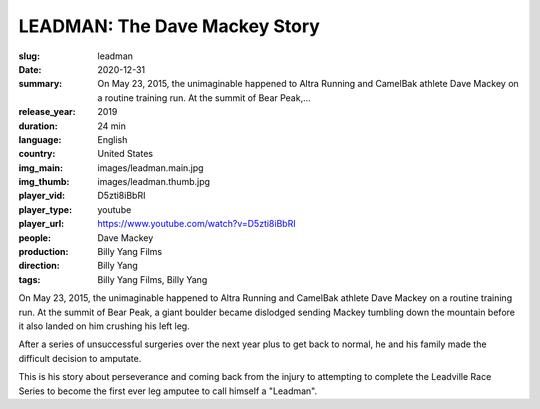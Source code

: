 LEADMAN: The Dave Mackey Story
##############################

:slug: leadman
:date: 2020-12-31
:summary: On May 23, 2015, the unimaginable happened to Altra Running and CamelBak athlete Dave Mackey on a routine training run. At the summit of Bear Peak,...
:release_year: 2019
:duration: 24 min
:language: English
:country: United States
:img_main: images/leadman.main.jpg
:img_thumb: images/leadman.thumb.jpg
:player_vid: D5zti8iBbRI
:player_type: youtube
:player_url: https://www.youtube.com/watch?v=D5zti8iBbRI
:people: Dave Mackey
:production: Billy Yang Films
:direction: Billy Yang
:tags: Billy Yang Films, Billy Yang

On May 23, 2015, the unimaginable happened to Altra Running and CamelBak athlete Dave Mackey on a routine training run. At the summit of Bear Peak, a giant boulder became dislodged sending Mackey tumbling down the mountain before it also landed on him crushing his left leg. 

After a series of unsuccessful surgeries over the next year plus to get back to normal, he and his family made the difficult decision to amputate. 

This is his story about perseverance and coming back from the injury to attempting to complete the Leadville Race Series to become the first ever leg amputee to call himself a "Leadman".
